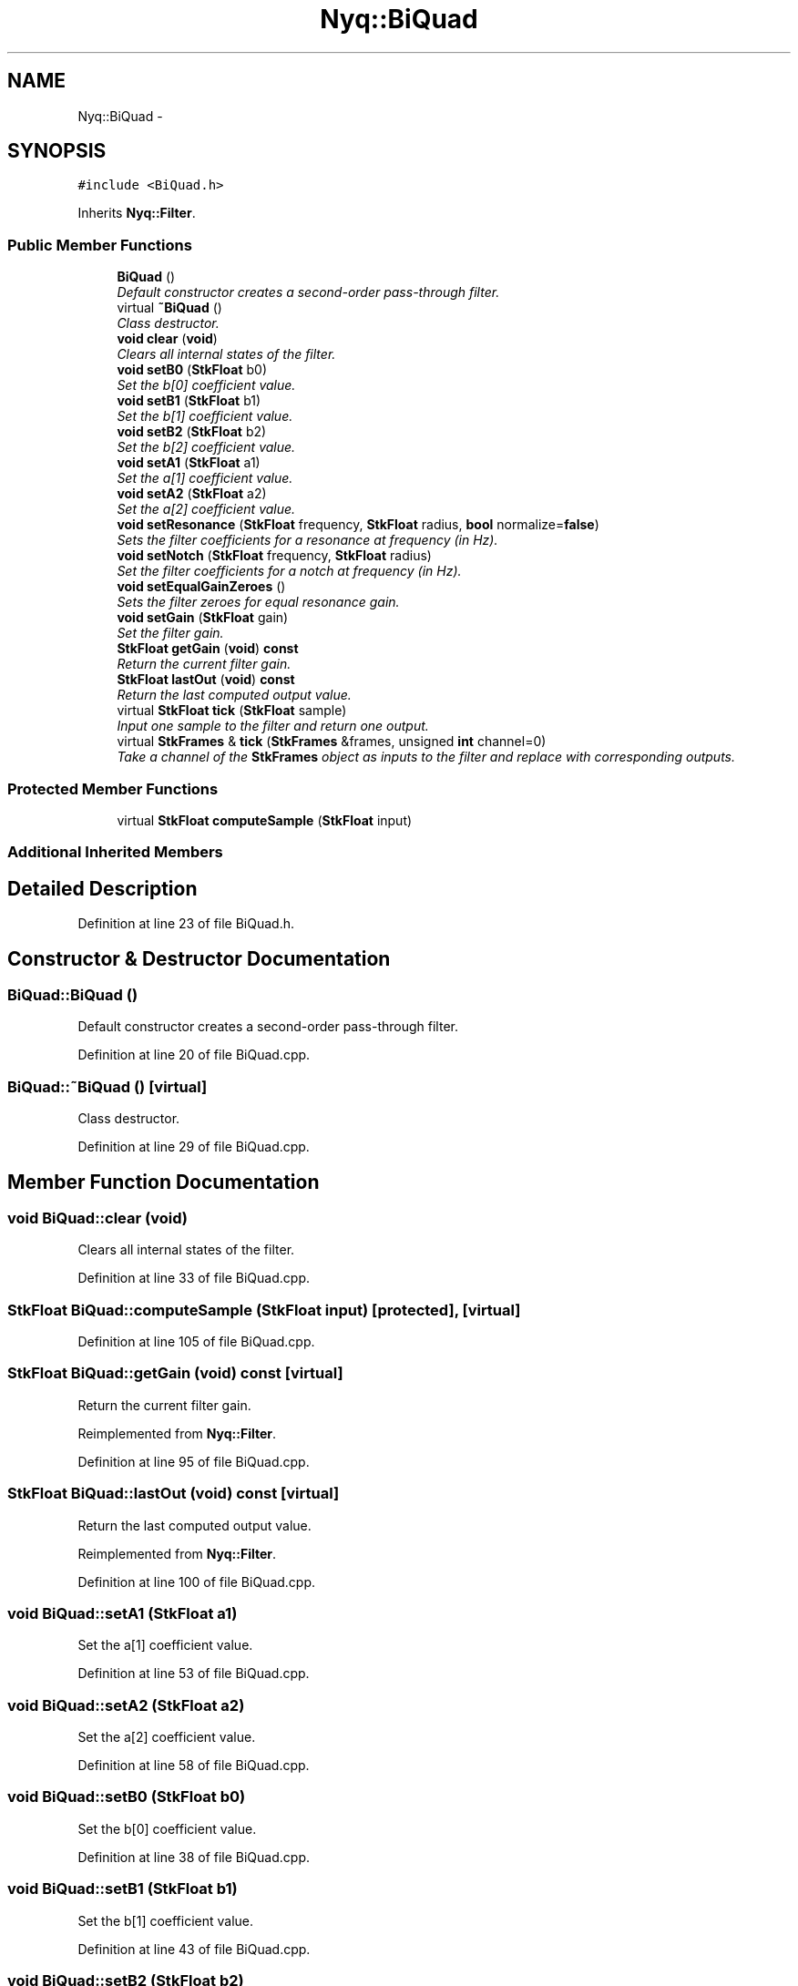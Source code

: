 .TH "Nyq::BiQuad" 3 "Thu Apr 28 2016" "Audacity" \" -*- nroff -*-
.ad l
.nh
.SH NAME
Nyq::BiQuad \- 
.SH SYNOPSIS
.br
.PP
.PP
\fC#include <BiQuad\&.h>\fP
.PP
Inherits \fBNyq::Filter\fP\&.
.SS "Public Member Functions"

.in +1c
.ti -1c
.RI "\fBBiQuad\fP ()"
.br
.RI "\fIDefault constructor creates a second-order pass-through filter\&. \fP"
.ti -1c
.RI "virtual \fB~BiQuad\fP ()"
.br
.RI "\fIClass destructor\&. \fP"
.ti -1c
.RI "\fBvoid\fP \fBclear\fP (\fBvoid\fP)"
.br
.RI "\fIClears all internal states of the filter\&. \fP"
.ti -1c
.RI "\fBvoid\fP \fBsetB0\fP (\fBStkFloat\fP b0)"
.br
.RI "\fISet the b[0] coefficient value\&. \fP"
.ti -1c
.RI "\fBvoid\fP \fBsetB1\fP (\fBStkFloat\fP b1)"
.br
.RI "\fISet the b[1] coefficient value\&. \fP"
.ti -1c
.RI "\fBvoid\fP \fBsetB2\fP (\fBStkFloat\fP b2)"
.br
.RI "\fISet the b[2] coefficient value\&. \fP"
.ti -1c
.RI "\fBvoid\fP \fBsetA1\fP (\fBStkFloat\fP a1)"
.br
.RI "\fISet the a[1] coefficient value\&. \fP"
.ti -1c
.RI "\fBvoid\fP \fBsetA2\fP (\fBStkFloat\fP a2)"
.br
.RI "\fISet the a[2] coefficient value\&. \fP"
.ti -1c
.RI "\fBvoid\fP \fBsetResonance\fP (\fBStkFloat\fP frequency, \fBStkFloat\fP radius, \fBbool\fP normalize=\fBfalse\fP)"
.br
.RI "\fISets the filter coefficients for a resonance at \fIfrequency\fP (in Hz)\&. \fP"
.ti -1c
.RI "\fBvoid\fP \fBsetNotch\fP (\fBStkFloat\fP frequency, \fBStkFloat\fP radius)"
.br
.RI "\fISet the filter coefficients for a notch at \fIfrequency\fP (in Hz)\&. \fP"
.ti -1c
.RI "\fBvoid\fP \fBsetEqualGainZeroes\fP ()"
.br
.RI "\fISets the filter zeroes for equal resonance gain\&. \fP"
.ti -1c
.RI "\fBvoid\fP \fBsetGain\fP (\fBStkFloat\fP gain)"
.br
.RI "\fISet the filter gain\&. \fP"
.ti -1c
.RI "\fBStkFloat\fP \fBgetGain\fP (\fBvoid\fP) \fBconst\fP "
.br
.RI "\fIReturn the current filter gain\&. \fP"
.ti -1c
.RI "\fBStkFloat\fP \fBlastOut\fP (\fBvoid\fP) \fBconst\fP "
.br
.RI "\fIReturn the last computed output value\&. \fP"
.ti -1c
.RI "virtual \fBStkFloat\fP \fBtick\fP (\fBStkFloat\fP sample)"
.br
.RI "\fIInput one sample to the filter and return one output\&. \fP"
.ti -1c
.RI "virtual \fBStkFrames\fP & \fBtick\fP (\fBStkFrames\fP &frames, unsigned \fBint\fP channel=0)"
.br
.RI "\fITake a channel of the \fBStkFrames\fP object as inputs to the filter and replace with corresponding outputs\&. \fP"
.in -1c
.SS "Protected Member Functions"

.in +1c
.ti -1c
.RI "virtual \fBStkFloat\fP \fBcomputeSample\fP (\fBStkFloat\fP input)"
.br
.in -1c
.SS "Additional Inherited Members"
.SH "Detailed Description"
.PP 
Definition at line 23 of file BiQuad\&.h\&.
.SH "Constructor & Destructor Documentation"
.PP 
.SS "BiQuad::BiQuad ()"

.PP
Default constructor creates a second-order pass-through filter\&. 
.PP
Definition at line 20 of file BiQuad\&.cpp\&.
.SS "BiQuad::~BiQuad ()\fC [virtual]\fP"

.PP
Class destructor\&. 
.PP
Definition at line 29 of file BiQuad\&.cpp\&.
.SH "Member Function Documentation"
.PP 
.SS "\fBvoid\fP BiQuad::clear (\fBvoid\fP)"

.PP
Clears all internal states of the filter\&. 
.PP
Definition at line 33 of file BiQuad\&.cpp\&.
.SS "\fBStkFloat\fP BiQuad::computeSample (\fBStkFloat\fP input)\fC [protected]\fP, \fC [virtual]\fP"

.PP
Definition at line 105 of file BiQuad\&.cpp\&.
.SS "\fBStkFloat\fP BiQuad::getGain (\fBvoid\fP) const\fC [virtual]\fP"

.PP
Return the current filter gain\&. 
.PP
Reimplemented from \fBNyq::Filter\fP\&.
.PP
Definition at line 95 of file BiQuad\&.cpp\&.
.SS "\fBStkFloat\fP BiQuad::lastOut (\fBvoid\fP) const\fC [virtual]\fP"

.PP
Return the last computed output value\&. 
.PP
Reimplemented from \fBNyq::Filter\fP\&.
.PP
Definition at line 100 of file BiQuad\&.cpp\&.
.SS "\fBvoid\fP BiQuad::setA1 (\fBStkFloat\fP a1)"

.PP
Set the a[1] coefficient value\&. 
.PP
Definition at line 53 of file BiQuad\&.cpp\&.
.SS "\fBvoid\fP BiQuad::setA2 (\fBStkFloat\fP a2)"

.PP
Set the a[2] coefficient value\&. 
.PP
Definition at line 58 of file BiQuad\&.cpp\&.
.SS "\fBvoid\fP BiQuad::setB0 (\fBStkFloat\fP b0)"

.PP
Set the b[0] coefficient value\&. 
.PP
Definition at line 38 of file BiQuad\&.cpp\&.
.SS "\fBvoid\fP BiQuad::setB1 (\fBStkFloat\fP b1)"

.PP
Set the b[1] coefficient value\&. 
.PP
Definition at line 43 of file BiQuad\&.cpp\&.
.SS "\fBvoid\fP BiQuad::setB2 (\fBStkFloat\fP b2)"

.PP
Set the b[2] coefficient value\&. 
.PP
Definition at line 48 of file BiQuad\&.cpp\&.
.SS "\fBvoid\fP BiQuad::setEqualGainZeroes ()"

.PP
Sets the filter zeroes for equal resonance gain\&. When using the filter as a resonator, zeroes places at z = 1, z = -1 will result in a constant gain at resonance of 1 / (1 - R), where R is the pole radius setting\&. 
.PP
Definition at line 83 of file BiQuad\&.cpp\&.
.SS "\fBvoid\fP BiQuad::setGain (\fBStkFloat\fP gain)\fC [virtual]\fP"

.PP
Set the filter gain\&. The gain is applied at the filter input and does not affect the coefficient values\&. The default gain value is 1\&.0\&. 
.PP
Reimplemented from \fBNyq::Filter\fP\&.
.PP
Definition at line 90 of file BiQuad\&.cpp\&.
.SS "\fBvoid\fP BiQuad::setNotch (\fBStkFloat\fP frequency, \fBStkFloat\fP radius)"

.PP
Set the filter coefficients for a notch at \fIfrequency\fP (in Hz)\&. This method determines the filter coefficients corresponding to two complex-conjugate zeros with the given \fIfrequency\fP (in Hz) and \fIradius\fP from the z-plane origin\&. No filter normalization is attempted\&. 
.PP
Definition at line 76 of file BiQuad\&.cpp\&.
.SS "\fBvoid\fP BiQuad::setResonance (\fBStkFloat\fP frequency, \fBStkFloat\fP radius, \fBbool\fP normalize = \fC\fBfalse\fP\fP)"

.PP
Sets the filter coefficients for a resonance at \fIfrequency\fP (in Hz)\&. This method determines the filter coefficients corresponding to two complex-conjugate poles with the given \fIfrequency\fP (in Hz) and \fIradius\fP from the z-plane origin\&. If \fInormalize\fP is true, the filter zeros are placed at z = 1, z = -1, and the coefficients are then normalized to produce a constant unity peak gain (independent of the filter \fIgain\fP parameter)\&. The resulting filter frequency response has a resonance at the given \fIfrequency\fP\&. The closer the poles are to the unit-circle (\fIradius\fP close to one), the narrower the resulting resonance width\&. 
.PP
Definition at line 63 of file BiQuad\&.cpp\&.
.SS "\fBStkFloat\fP BiQuad::tick (\fBStkFloat\fP sample)\fC [virtual]\fP"

.PP
Input one sample to the filter and return one output\&. 
.PP
Reimplemented from \fBNyq::Filter\fP\&.
.PP
Definition at line 118 of file BiQuad\&.cpp\&.
.SS "\fBStkFrames\fP & BiQuad::tick (\fBStkFrames\fP & frames, unsigned \fBint\fP channel = \fC0\fP)\fC [virtual]\fP"

.PP
Take a channel of the \fBStkFrames\fP object as inputs to the filter and replace with corresponding outputs\&. The \fCchannel\fP argument should be zero or greater (the first channel is specified by 0)\&. An \fBStkError\fP will be thrown if the \fCchannel\fP argument is equal to or greater than the number of channels in the \fBStkFrames\fP object\&. 
.PP
Reimplemented from \fBNyq::Filter\fP\&.
.PP
Definition at line 123 of file BiQuad\&.cpp\&.

.SH "Author"
.PP 
Generated automatically by Doxygen for Audacity from the source code\&.
